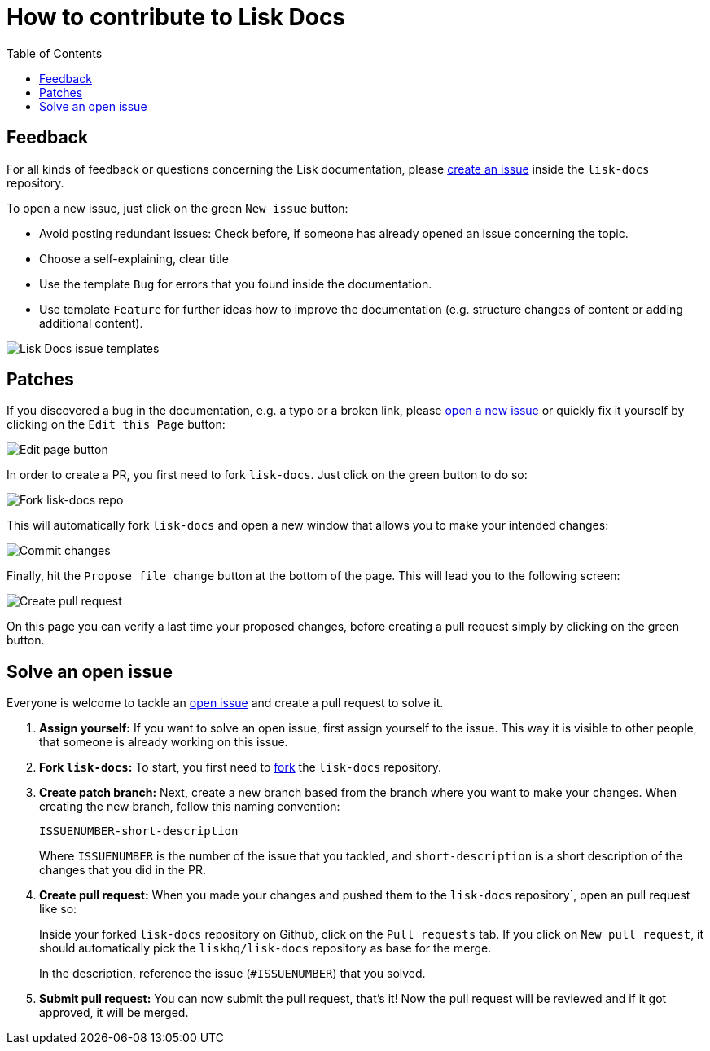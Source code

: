 = How to contribute to Lisk Docs
:imagesdir: assets
:toc:

== Feedback

For all kinds of feedback or questions concerning the Lisk documentation, please https://github.com/LiskHQ/lisk-docs/issues[create an issue] inside the `lisk-docs` repository.

To open a new issue, just click on the green `New issue` button:

* Avoid posting redundant issues: Check before, if someone has already opened an issue concerning the topic.
* Choose a self-explaining, clear title
* Use the template `Bug` for errors that you found inside the documentation.
* Use template `Feature` for further ideas how to improve the documentation (e.g. structure changes of content or adding additional content).

image:issue-templates.png[Lisk Docs issue templates]

== Patches

If you discovered a bug in the documentation, e.g. a typo or a broken link, please <<feedback, open a new issue>> or quickly fix it yourself by clicking on the `Edit this Page` button:

image:edit-page.png[Edit page button]

In order to create a PR, you first need to fork `lisk-docs`.
Just click on the green button to do so:

image:fork.png[Fork lisk-docs repo]

This will automatically fork `lisk-docs` and open a new window that allows you to make your intended changes:

image:commit.png[Commit changes]

Finally, hit the `Propose file change` button at the bottom of the page.
This will lead you to the following screen:

image:pull-request.png[Create pull request]

On this page you can verify a last time your proposed changes, before creating a pull request simply by clicking on the green button.

== Solve an open issue

Everyone is welcome to tackle an https://github.com/LiskHQ/lisk-docs/issues[open issue] and create a pull request to solve it.

. *Assign yourself:* If you want to solve an open issue, first assign yourself to the issue.
This way it is visible to other people, that someone is already working on this issue.
. *Fork `lisk-docs`:* To start, you first need to https://help.github.com/en/github/getting-started-with-github/fork-a-repo#fork-an-example-repository[fork] the `lisk-docs` repository.
. *Create patch branch:* Next, create a new branch based from the branch where you want to make your changes.
When creating the new branch, follow this naming convention:
+
----
ISSUENUMBER-short-description
----
+
Where `ISSUENUMBER` is the number of the issue that you tackled, and `short-description` is a short description of the changes that you did in the PR.
. *Create pull request:* When you made your changes and pushed them to the `lisk-docs` repository`, open an pull request like so:
+
Inside your forked `lisk-docs` repository on Github, click on the `Pull requests` tab.
If you click on `New pull request`, it should automatically pick the `liskhq/lisk-docs` repository as base for the merge.
+
In the description, reference the issue (`#ISSUENUMBER`) that you solved.
. *Submit pull request:* You can now submit the pull request, that's it!
Now the pull request will be reviewed and if it got approved, it will be merged.

